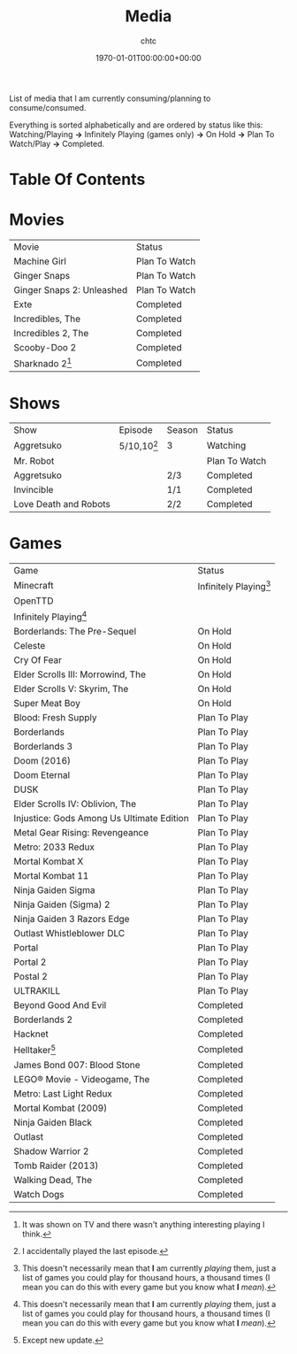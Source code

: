 #+TITLE: Media
#+AUTHOR: chtc
#+DATE: 1970-01-01T00:00:00+00:00
#+DESCRIPTION: List of media that I am currently consuming/planning to consume/consumed.
#+TAGS[]: movies games shows media
#+MENU: main

List of media that I am currently consuming/planning to consume/consumed.

Everything is sorted alphabetically and are ordered by status like this: Watching/Playing *->* Infinitely Playing (games only) *->* On Hold *->* Plan To Watch/Play *->* Completed.


* Table Of Contents
#+TOC: headlines 3

* Movies
| Movie                     | Status        |
| Machine Girl              | Plan To Watch |
| Ginger Snaps              | Plan To Watch |
| Ginger Snaps 2: Unleashed | Plan To Watch |
| Exte                      | Completed     |
| Incredibles, The          | Completed     |
| Incredibles 2, The        | Completed     |
| Scooby-Doo 2              | Completed     |
| Sharknado 2[fn:1]         | Completed     |

[fn:1] It was shown on TV and there wasn't anything interesting playing I think.

* Shows
| Show                  | Episode       | Season | Status        |
| Aggretsuko            | 5/10,10[fn:2] | 3      | Watching      |
| Mr. Robot             |               |        | Plan To Watch |
| Aggretsuko            |               | 2/3    | Completed     |
| Invincible            |               | 1/1    | Completed     |
| Love Death and Robots |               | 2/2    | Completed     |

[fn:2] I accidentally played the last episode.

* Games
| Game                                      | Status                   |
| Minecraft                                 | Infinitely Playing[fn:3] |
| OpenTTD                                   |                          |
| Infinitely Playing[fn:3]                  |                          |
| Borderlands: The Pre-Sequel               | On Hold                  |
| Celeste                                   | On Hold                  |
| Cry Of Fear                               | On Hold                  |
| Elder Scrolls III: Morrowind, The         | On Hold                  |
| Elder Scrolls V: Skyrim, The              | On Hold                  |
| Super Meat Boy                            | On Hold                  |
| Blood: Fresh Supply                       | Plan To Play             |
| Borderlands                               | Plan To Play             |
| Borderlands 3                             | Plan To Play             |
| Doom (2016)                               | Plan To Play             |
| Doom Eternal                              | Plan To Play             |
| DUSK                                      | Plan To Play             |
| Elder Scrolls IV: Oblivion, The           | Plan To Play             |
| Injustice: Gods Among Us Ultimate Edition | Plan To Play             |
| Metal Gear Rising: Revengeance            | Plan To Play             |
| Metro: 2033 Redux                         | Plan To Play             |
| Mortal Kombat X                           | Plan To Play             |
| Mortal Kombat 11                          | Plan To Play             |
| Ninja Gaiden Sigma                        | Plan To Play             |
| Ninja Gaiden (Sigma) 2                    | Plan To Play             |
| Ninja Gaiden 3 Razors Edge                | Plan To Play             |
| Outlast Whistleblower DLC                 | Plan To Play             |
| Portal                                    | Plan To Play             |
| Portal 2                                  | Plan To Play             |
| Postal 2                                  | Plan To Play             |
| ULTRAKILL                                 | Plan To Play             |
| Beyond Good And Evil                      | Completed                |
| Borderlands 2                             | Completed                |
| Hacknet                                   | Completed                |
| Helltaker[fn:4]                           | Completed                |
| James Bond 007: Blood Stone               | Completed                |
| LEGO® Movie - Videogame, The              | Completed                |
| Metro: Last Light Redux                   | Completed                |
| Mortal Kombat (2009)                      | Completed                |
| Ninja Gaiden Black                        | Completed                |
| Outlast                                   | Completed                |
| Shadow Warrior 2                          | Completed                |
| Tomb Raider (2013)                        | Completed                |
| Walking Dead, The                         | Completed                |
| Watch Dogs                                | Completed                |

[fn:3] This doesn't necessarily mean that *I* am currently /playing/ them, just a list of games you could play for thousand hours, a thousand times (I mean you can do this with every game but you know what *I* /mean/).
[fn:4] Except new update.
